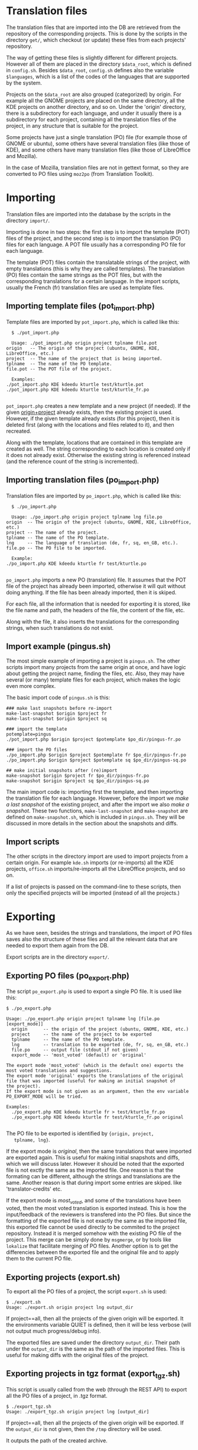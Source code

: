 
* Translation files

  The translation files that are imported into the DB are retrieved
  from the repository of the corresponding projects. This is done by
  the scripts in the directory ~get/~, which checkout (or update)
  these files from each projects' repository.

  The way of getting these files is slightly different for different
  projects. However all of them are placed in the directory
  =$data_root=, which is defined in ~config.sh~. Besides =$data_root=,
  ~config.sh~ defines also the variable =$languages=, which is a list
  of the codes of the languages that are supported by the system.
  
  Projects on the =$data_root= are also grouped (categorized) by
  origin.  For example all the GNOME projects are placed on the same
  directory, all the KDE projects on another directory, and so on.
  Under the 'origin' directory, there is a subdirectory for each
  language, and under it usually there is a subdirectory for each
  project, containing all the translation files of the project, in
  any structure that is suitable for the project.

  Some projects have just a single translation (PO) file (for example
  those of GNOME or ubuntu), some others have several translation
  files (like those of KDE), and some others have many translation
  files (like those of LibreOffice and Mozilla).

  In the case of Mozilla, translation files are not in gettext format,
  so they are converted to PO files using ~moz2po~ (from Translation
  Toolkit).


* Importing

  Translation files are imported into the database by the scripts in
  the directory ~import/~.

  Importing is done in two steps: the first step is to import the
  template (POT) files of the project, and the second step is to
  import the translation (PO) files for each language.  A POT file
  usually has a corresponding PO file for each language. 

  The template (POT) files contain the translatable strings of the
  project, with empty translations (this is why they are called
  templates). The translation (PO) files contain the same strings
  as the POT files, but with the corresponding translations for a
  certain language. In the import scripts, usually the French (fr)
  translation files are used as template files.

** Importing template files (pot_import.php)

   Template files are imported by ~pot_import.php~, which is called
   like this:
       #+BEGIN_EXAMPLE
       $ ./pot_import.php

       Usage: ./pot_import.php origin project tplname file.pot
	 origin   -- The origin of the project (ubuntu, GNOME, KDE, LibreOffice, etc.)
	 project  -- The name of the project that is being imported.
	 tplname  -- The name of the PO template.
	 file.pot -- The POT file of the project.

       Examples:
	 ./pot_import.php KDE kdeedu kturtle test/kturtle.pot
	 ./pot_import.php KDE kdeedu kturtle test/kturtle_fr.po

       #+END_EXAMPLE

   ~pot_import.php~ creates a new template and a new project (if
   needed).  If the given _origin+project_ already exists, then the
   existing project is used.  However, if the given template already
   exists (for this project), then it is deleted first (along with the
   locations and files related to it), and then recreated.
    
   Along with the template, locations that are contained in this
   template are created as well. The string corresponding to each
   location is created only if it does not already exist. Otherwise
   the existing string is referenced instead (and the reference count
   of the string is incremented).

** Importing translation files (po_import.php)

   Translation files are imported by ~po_import.php~, which is called
   like this:
       #+BEGIN_EXAMPLE
       $ ./po_import.php

       Usage: ./po_import.php origin project tplname lng file.po
	 origin  -- The origin of the project (ubuntu, GNOME, KDE, LibreOffice, etc.)
	 project -- The name of the project.
	 tplname -- The name of the PO template.
	 lng     -- The language of translation (de, fr, sq, en_GB, etc.).
	 file.po -- The PO file to be imported.

       Example:
	 ./po_import.php KDE kdeedu kturtle fr test/kturtle.po

       #+END_EXAMPLE

   ~po_import.php~ imports a new PO (translation) file.  It assumes
   that the POT file of the project has already been imported,
   otherwise it will quit without doing anything.  If the file has
   been already imported, then it is skiped.
     
   For each file, all the information that is needed for exporting it
   is stored, like the file name and path, the headers of the file,
   the content of the file, etc.
     
   Along with the file, it also inserts the translations for the
   corresponding strings, when such translations do not exist.


** Import example (pingus.sh)

   The most simple example of importing a project is ~pingus.sh~. The
   other scripts import many projects from the same origin at once,
   and have logic about getting the project name, finding the files,
   etc. Also, they may have several (or many) template files for each
   project, which makes the logic even more complex.

   The basic import code of ~pingus.sh~ is this:
     #+BEGIN_EXAMPLE
     ### make last snapshots before re-import
     make-last-snapshot $origin $project fr
     make-last-snapshot $origin $project sq

     ### import the template
     potemplate=pingus
     ./pot_import.php $origin $project $potemplate $po_dir/pingus-fr.po

     ### import the PO files
     ./po_import.php $origin $project $potemplate fr $po_dir/pingus-fr.po
     ./po_import.php $origin $project $potemplate sq $po_dir/pingus-sq.po

     ## make initial snapshots after (re)import
     make-snapshot $origin $project fr $po_dir/pingus-fr.po
     make-snapshot $origin $project sq $po_dir/pingus-sq.po
     #+END_EXAMPLE

   The main import code is: importing first the template, and then
   importing the translation file for each language. However, before
   the import we /make a last snapshot/ of the existing project, and
   after the import we also /make a snapshot/. These two functions,
   =make-last-snapshot= and =make-snapshot= are defined on
   ~make-snapshot.sh~, which is included in ~pingus.sh~. They will be
   discussed in more details in the section about the snapshots and
   diffs.


** Import scripts

   The other scripts in the directory import are used to import
   projects from a certain origin. For example ~kde.sh~ imports (or
   re-imports) all the KDE projects, ~office.sh~ imports/re-imports
   all the LibreOffice projects, and so on.

   If a list of projects is passed on the command-line to these
   scripts, then only the specified projects will be imported (instead
   of all the projects.)


* Exporting

  As we have seen, besides the strings and translations, the import of
  PO files saves also the structure of these files and all the
  relevant data that are needed to export them again from the DB.

  Export scripts are in the directory ~export/~.

** Exporting PO files (po_export.php)

   The script ~po_export.php~ is used to export a single PO file. It
   is used like this:
     #+BEGIN_EXAMPLE
     $ ./po_export.php

     Usage: ./po_export.php origin project tplname lng [file.po [export_mode]]
       origin      -- the origin of the project (ubuntu, GNOME, KDE, etc.)
       project     -- the name of the project to be exported
       tplname     -- The name of the PO template.
       lng         -- translation to be exported (de, fr, sq, en_GB, etc.)
       file.po     -- output file (stdout if not given)
       export_mode -- 'most_voted' (default) or 'original'

     The export mode 'most_voted' (which is the default one) exports the
     most voted translations and suggestions.
     The export mode 'original' exports the translations of the original
     file that was imported (useful for making an initial snapshot of
     the project).
     If the export mode is not given as an argument, then the env variable
     PO_EXPORT_MODE will be tried.

     Examples:
       ./po_export.php KDE kdeedu kturtle fr > test/kturtle_fr.po
       ./po_export.php KDE kdeedu kturtle fr test/kturtle_fr.po original

     #+END_EXAMPLE

   The PO file to be exported is identified by ={origin, project,
   tplname, lng}=.

   If the export mode is /original/, then the same translations that
   were imported are exported again. This is useful for making initial
   snapshots and diffs, which we will discuss later. However it should
   be noted that the exported file is not exctly the same as the
   imported file.  One reason is that the formating can be different,
   although the strings and translations are the same. Another reason
   is that during import some entries are skiped. like
   'translator-credits' etc.

   If the export mode is /most_voted/, and some of the translations
   have been voted, then the most voted translation is exported
   instead. This is how the input/feedback of the reviewers is
   transfered into the PO files. But since the formatting of the
   exported file is not exactly the same as the imported file, this
   exported file cannot be used directly to be commited to the project
   repository. Instead it is merged somehow with the existing PO file
   of the project. This merge can be simply done by ~msgmerge~, or by
   tools like ~lokalize~ that facilitate merging of PO files. Another
   option is to get the differencies between the exported file and the
   original file and to apply them to the current PO file.

** Exporting projects (export.sh)

   To export all the PO files of a project, the script ~export.sh~ is
   used:
     #+BEGIN_EXAMPLE
     $ ./export.sh
     Usage: ./export.sh origin project lng output_dir
     #+END_EXAMPLE

   If project==all, then all the projects of the given origin will be
   exported. It the environments variable QUIET is defined, then it
   will be less verbose (will not output much progress/debug info).

   The exported files are saved under the directory ~output_dir~.
   Their path under the ~output_dir~ is the same as the path of the
   imported files. This is useful for making diffs with the original
   files of the project.
  
** Exporting projects in tgz format (export_tgz.sh)

   This script is usually called from the web (through the REST API)
   to export all the PO files of a project, in .tgz format.
     #+BEGIN_EXAMPLE
     $ ./export_tgz.sh
     Usage: ./export_tgz.sh origin project lng [output_dir]
     #+END_EXAMPLE

   If project==all, then all the projects of the given origin will be
   exported. If the ~output_dir~ is not given, then the ~/tmp~
   directory will be used.

   It outputs the path of the created archive.


* Snapshots and diffs

  A /snapshot/ is an export from the DB of the current PO files of a
  project-language. This export (which is a .tgz archive) is stored in
  the DB. A project has a snapshot for each language. Snapshots are
  useful for generating the /diffs/.

  A /diff/ is the difference between the snapshot and the previous
  snapshot.  The diffs are stored in the DB as well. They are
  sequentially numbered and keep the history of changes.

  There are two types of diffs that are generated and stored. One is
  the /unified diff/ (=diff -u=) and the other the /embedded diff/
  (generated by pology
  http://websvn.kde.org/trunk/l10n-support/pology/)

  Diffs ensure that translators get only the latest feedback (since
  the last snapshot), without having to review again the suggestions
  made previously. So, they make easier the work of the translators.
  However the previous diffs are saved in the DB as well, in order to
  have a full history of the suggested translations over the time.


** Keeping diffs in the DB (db_diff.php)

   The script ~db_diff.php~ is used to /add/, /list/ or /get/ the diffs
   from the DB. It is just an interface to the DB.

     #+BEGIN_EXAMPLE
     $ ./db_diff.php

     Usage: ./db_diff.php add  origin project lng file.diff file.ediff [comment [user_id]]
	    ./db_diff.php list origin project lng
	    ./db_diff.php get  origin project lng number (diff|ediff) [file]

       origin     -- the origin of the project (ubuntu, GNOME, KDE, etc.)
       project    -- the name of the project to be exported
       lng        -- language of translation (de, fr, sq, en_GB, etc.)
       file.diff  -- file in `diff -u` format
       file.ediff -- file in ediff (embedded diff) format
       comment    -- optional comment about the ediff file that is being added
       user_id    -- optional (drupal) uid of the user that is adding the ediff
       number     -- the number of ediff that is being retrieved

     Examples:
       ./db_diff.php add LibreOffice sw fr LibreOffice-sw-fr.diff LibreOffice-sw-fr.ediff
       ./db_diff.php list LibreOffice sw fr
       ./db_diff.php get LibreOffice sw fr 5 diff > LibO/fr/sw_5.diff
       ./db_diff.php get LibreOffice sw fr 5 ediff > LibO/fr/sw_5.ediff

     #+END_EXAMPLE

   This script is usually called from other scripts (not directly from
   the command line).


** Keeping snapshots in the DB (db_snapshot.php)

   The script ~db_snapshot.php~ is used as a DB interface for the snapshots.

     #+BEGIN_EXAMPLE
     $ ./db_snapshot.php

     Usage: ./db_snapshot.php (init|update|get) origin project lng file.tgz

       origin   -- the origin of the project (ubuntu, GNOME, KDE, etc.)
       project  -- the name of the project to be exported
       lng      -- language of translation (de, fr, sq, en_GB, etc.)
       file.tgz -- tgz archive of the snapshot of the project

     The operation 'init' is used to insert into the DB the snapshot
     for the first time. The operation 'update' to update it, and
     'get' to retrive it from the DB.

     Examples:
       ./db_snapshot.php init   LibreOffice sw fr LibreOffice-sw-fr.tgz
       ./db_snapshot.php update LibreOffice sw fr LibreOffice-sw-fr.tgz
       ./db_snapshot.php get    LibreOffice sw fr LibreOffice-sw-fr.tgz

     #+END_EXAMPLE

   The operation ~init~ will first delete a snapshot, if it already
   exists in the DB. This script is usually called from other scripts
   (not directly from the command line).

** Making a diff (make_diff.sh)

   This script compares the current translation files of an ~{origin,
   project, lng}~ with the last snapshot.
 
     #+BEGIN_EXAMPLE
     $ ./make_diff.sh

     Usage: ./make_diff.sh origin project lng

     Export the current state of translation files of a project-language
     and make a diff with the last snapshot.

     #+END_EXAMPLE

   It does these:
   1. Export the current files for the given ~{origin, project, lng}~
      (by calling =export.sh=)
   2. Get the (last) snapshot for ~{origin, project, lng}~
   3. Make the difference between them with =diff -rubB= and with =pology=

   When it is done, it leaves in its own directory the files
   ~origin-project-lng.tgz~ (which contains the exported files),
   ~origin-project-lng.diff~ and ~origin-project-lng.ediff~.

  It outputs some debug information as well, but if the =QUIET=
  environment variable is define, this output is suppressed.


** Making a snapshot (make_snapshot.sh)

     #+BEGIN_EXAMPLE
     $ ./make_snapshot.sh

     Usage: ./make_snapshot.sh origin project lng [diff_comment]

     Make the diff with the last snapshot and store it in DB.
     Save in DB the current snapshot.

     #+END_EXAMPLE

   This script just calls =make_diff.sh= and stores in DB the files
   ~origin-project-lng.diff~ and ~origin-project-lng.ediff~, if they
   are not empty. It also updates the snapshot of ~{origin, project,
   lng}~ with the file ~origin-project-lng.tgz~. Finally it cleans all
   the three files generated by =make_diff.sh=.

   =make_diff.sh= is separated from =make_snapshot.sh= because it
   needs to be used also by the REST API
   =translations/project/diff/origin/project/lng/-= to generate the
   changes (diffs) since the last snapshot.


** Lifecycle of the diffs snapshots

   When a project is imported, an initial snapshot is created and
   stored in the DB as well. This initial snapshot contains the
   original files that were used for the import. It is done like this:
   #+BEGIN_CODE bash
   ### store the tgz file into the DB as a snapshot
   ../export/db_snapshot.php init $origin $project $lng $snapshot_tgz
   #+END_CODE

   Immediately after the initial snapshot, another snapshot is done,
   by exporting files in the /original/ mode.
   #+BEGIN_CODE bash
   ### make a second snapshot, which will generate a diff
   ### with the initial snapshot, and will save it into the DB
   export PO_EXPORT_MODE='original'   ## set the export mode for po_export.php
   diff_comment="Import diff. Contains formating changes, any skiped entries, etc."
   ../export/make_snapshot.sh $origin $project $lng "$diff_comment"
   #+END_CODE
   This snapshot will also generate a diff, which contains the
   differences that come as a result of formating changes between the
   original format and the exported format. It also contains the
   entries that are skipped during the import.
   
   Whenever a translator checks the latest diff, he should also make a
   snapshot, which will also generate the diff with the previous
   snapshot (and store it on the DB). As a result, the translations
   that have been already suggested to him will not be suggested
   again.

   When the time comes to re-import a project, a last snapshot is made
   automatically before the import, in order to store as a diff any
   latest (unchecked) suggestions.
   #+BEGIN_CODE bash
   ### make a last snapshot before the import (useful in the case of re-import)
   export PO_EXPORT_MODE='most_voted'   ## set the export mode for po_export.php
   diff_comment="Contains the latest suggestions before import."
   ../export/make_snapshot.sh $origin $project $lng "$diff_comment"
   #+END_CODE
 
   Then an initial snapshot is made again with the original files,
   using ~db_snapshot.php init ...~ (which will not generate any
   diff).  After it, a snapshot using the ~original~ mode of export is
   made again, which will generate again any formating changes and
   save them as a diff.

   However, in the case of re-import, another snapshot is needed,
   using the ~most_voted~ mode of export, which will generate a diff
   that contains all the feedback and suggestions made before the
   re-import.
   #+BEGIN_CODE bash
   ### make another snapshot, which will contain all the previous suggestions
   ### (before the import), in a single diff
   export PO_EXPORT_MODE='most_voted'   ## set the export mode for po_export.php
   diff_comment="Initial diff after import. Contains all the previous suggestions (before the last import)."
   ../export/make_snapshot.sh $origin $project $lng "$diff_comment"
   #+END_CODE bash
   Usually this diff contains the suggestions that the translator has
   already rejected, and making this snapshot ensures that they are
   not suggested again to him.

   This logic of the initial snapshots and diffs is applied by calling
   the functions =make-last-snapshot()= and =make-snapshot()=, which
   are defined on the file ~import/make-snapshot.sh~. They are
   included and called automatically by the import scripts, before and
   after each import.

** Getting diffs from the web (wget_diff.sh)

   This script can be used by the translators to get the diffs of the
   projects from the server, through the REST API.

     #+BEGIN_EXAMPLE
     $ ./wget-diffs.sh

     Usage: ./wget-diffs.sh origin project lng [nr]

	 Get the diffs of a project using wget and the REST API.
	 If 'nr' is missing, then the list of diffs will be retrieved instead.
	 If 'nr' is '-', then the latest diffs (since the last snapshot)
	 will be computed and returned (it will take longer to execute, since
	 the diffs are calculated on the fly). 

     Examples:
	 ./wget-diffs.sh KDE kdelibs sq
	 ./wget-diffs.sh KDE kdelibs sq 1
	 ./wget-diffs.sh KDE kdelibs sq 2
	 ./wget-diffs.sh KDE kdelibs sq -

     #+END_EXAMPLE


* Misc

** Connecting to the DB

   The files ~*.db.php~ contain DB clases that encapsulate the
   interaction of import/export scripts with the database of the
   application. All of them extend ~db/class.DB.php~, which creates a
   connection to the database. The paramaters of the DB connection are
   retrieved from ~db/get-connection.php~, which extracts them from
   ~db/settings.php~.  ~db/settings.php~ should be a symbolic link to
   the configuration file of the site (it can also be a copy of it,
   modified or not).
   

** Working with PO files

   ~gettext/POParser.php~ is a parser used to extract the data from a
   PO/POT file, in order to import them into the DB . It is taken from:
   http://code.google.com/p/php-po-parser/issues/detail?id=2 It makes
   no validity checks, but this is OK, since the PO files that are
   imported are supposed to be valid. (Anyway, if needed, PO files can
   be checked with msgfmt before being imported).

   ~gettext/POWriter.php~ is used during export to generate a PO file
   from the projects, locations, strings and translatins that are
   stored in the DB.

